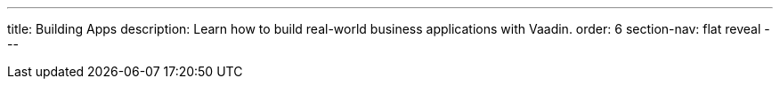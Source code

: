 ---
title: Building Apps
description: Learn how to build real-world business applications with Vaadin.
order: 6
section-nav: flat reveal
---
